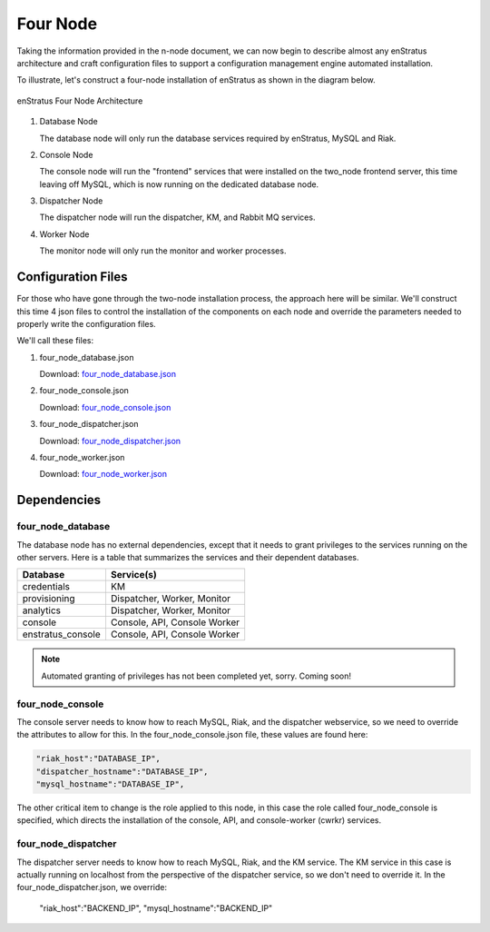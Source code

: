 .. _four_node_install:

Four Node
=========

Taking the information provided in the n-node document, we can now begin to describe
almost any enStratus architecture and craft configuration files to support a configuration
management engine automated installation.

To illustrate, let's construct a four-node installation of enStratus as shown in the
diagram below.

.. figure:: ./images/four_node.png
   :height: 400px
   :width: 600 px
   :scale: 75 %
   :alt: enStratus Four Node Architecture
   :align: center

   enStratus Four Node Architecture


#. Database Node

   The database node will only run the database services required by enStratus, MySQL and
   Riak.

#. Console Node

   The console node will run the "frontend" services that were installed on the two_node
   frontend server, this time leaving off MySQL, which is now running on the dedicated
   database node.
   
#. Dispatcher Node

   The dispatcher node will run the dispatcher, KM, and Rabbit MQ services.
   
#. Worker Node

   The monitor node will only run the monitor and worker processes.
   
Configuration Files
-------------------

For those who have gone through the two-node installation process, the approach here will
be similar. We'll construct this time 4 json files to control the installation of the
components on each node and override the parameters needed to properly write the
configuration files.

We'll call these files:

#. four_node_database.json
   
   Download: `four_node_database.json <http://es-download.s3.amazonaws.com/four_node_database.json>`_ 
   
#. four_node_console.json

   Download: `four_node_console.json <http://es-download.s3.amazonaws.com/four_node_console.json>`_ 

#. four_node_dispatcher.json

   Download: `four_node_dispatcher.json <http://es-download.s3.amazonaws.com/four_node_dispatcher.json>`_ 

#. four_node_worker.json

   Download: `four_node_worker.json <http://es-download.s3.amazonaws.com/four_node_worker.json>`_ 

Dependencies
------------

four_node_database
~~~~~~~~~~~~~~~~~~

The database node has no external dependencies, except that it needs to grant privileges
to the services running on the other servers. Here is a table that summarizes the services
and their dependent databases.

+-------------------+------------------------------+
| Database          | Service(s)                   |
+===================+==============================+
| credentials       | KM                           |
+-------------------+------------------------------+
| provisioning      | Dispatcher, Worker, Monitor  |
+-------------------+------------------------------+
| analytics         | Dispatcher, Worker, Monitor  |
+-------------------+------------------------------+
| console           | Console, API, Console Worker |
+-------------------+------------------------------+
| enstratus_console | Console, API, Console Worker |
+-------------------+------------------------------+

.. note:: Automated granting of privileges has not been completed yet, sorry. Coming soon!

four_node_console
~~~~~~~~~~~~~~~~~

The console server needs to know how to reach MySQL, Riak, and the dispatcher webservice,
so we need to override the attributes to allow for this. In the four_node_console.json
file, these values are found here:

.. code-block:: json

    "riak_host":"DATABASE_IP",
    "dispatcher_hostname":"DATABASE_IP",
    "mysql_hostname":"DATABASE_IP",

The other critical item to change is the role applied to this node, in this case the role
called four_node_console is specified, which directs the installation of the console, API,
and console-worker (cwrkr) services.

four_node_dispatcher
~~~~~~~~~~~~~~~~~~~~

The dispatcher server needs to know how to reach MySQL, Riak, and the KM service. The KM
service in this case is actually running on localhost from the perspective of the
dispatcher service, so we don't need to override it. In the four_node_dispatcher.json, we
override:

    "riak_host":"BACKEND_IP",
    "mysql_hostname":"BACKEND_IP"


